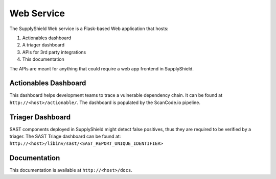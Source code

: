 Web Service
^^^^^^^^^^^

The SupplyShield Web service is a Flask-based Web application that hosts:

#. Actionables dashboard
#. A triager dashboard
#. APIs for 3rd party integrations
#. This documentation

The APIs are meant for anything that could require a web app frontend in SupplyShield.

Actionables Dashboard
*********************

This dashboard helps development teams to trace a vulnerable dependency chain. It can be found at
``http://<host>/actionable/``. The dashboard is populated by the ScanCode.io pipeline.

Triager Dashboard
*****************

SAST components deployed in SupplyShield might detect false positives, thus they are required to be verified
by a triager. The SAST Triage dashboard can be found at: 
``http://<host>/libinv/sast/<SAST_REPORT_UNIQUE_IDENTIFIER>``

Documentation
*************

This documentation is available at ``http://<host>/docs``. 
